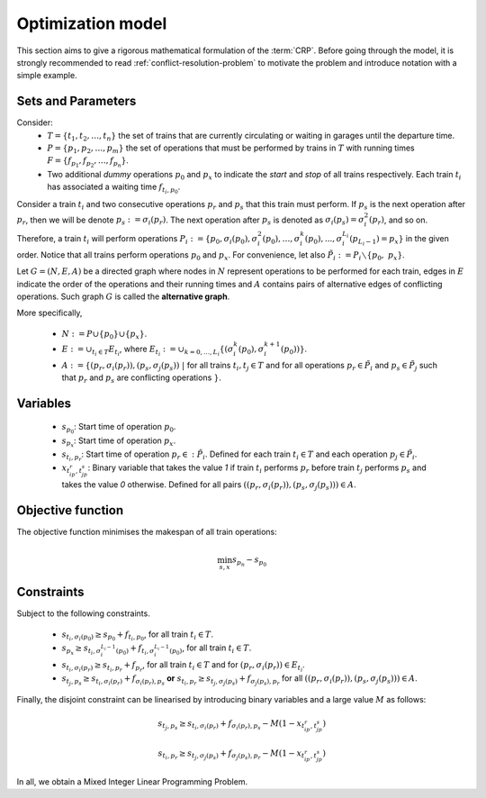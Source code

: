 .. _conflict-resolution-problem-model:

Optimization model
------------------

This section aims to give a rigorous mathematical formulation of the :term:`CRP`\ . Before going through the model, it is strongly recommended to read :ref:`conflict-resolution-problem` to motivate the problem and introduce notation with a simple example.

Sets and Parameters
^^^^^^^^^^^^^^^^^^^

Consider: 
   - :math:`T=\{t_1,t_2,\dots,t_n\}` the set of trains that are currently circulating or waiting in garages until the departure time.
   - :math:`P=\{p_1,p_2,\dots,p_m\}` the set of operations that must be performed by trains in :math:`T` with running times :math:`F = \{f_{p_1}, f_{p_2},\dots,f_{p_n}\}`.
   - Two additional *dummy* operations :math:`p_0` and :math:`p_x` to indicate the *start* and *stop* of all trains respectively. Each train :math:`t_i` has associated a waiting time :math:`f_{t_i,p_0}`\ .

Consider a train :math:`t_i` and two consecutive operations :math:`p_r` and :math:`p_s` that this train must perform. If :math:`p_s` is the next operation after :math:`p_r`\ , then we will be denote :math:`p_s:=\sigma_i(p_r)`. The next operation after :math:`p_s` is denoted as :math:`\sigma_i(p_s)=\sigma_i^2(p_r)`, and so on. Therefore, a train :math:`t_i` will perform operations :math:`P_i:=\{p_0,\sigma_i(p_0), \sigma_i^2(p_0),\dots, \sigma_i^k(p_0), ..., \sigma_i^{L_i}(p_{L_i-1}) = p_x\}` in the given order. Notice that all trains perform operations :math:`p_0` and :math:`p_x`. For convenience, let also :math:`\tilde{P}_i:=P_i \smallsetminus\{p_0,\ p_x\}`.

Let :math:`G=(N,E,A)` be a directed graph where nodes in :math:`N` represent operations to be performed for each train, edges in :math:`E` indicate the order of the operations and their running times and :math:`A` contains pairs of alternative edges of conflicting operations. Such graph :math:`G` is called the **alternative graph**.

More specifically,

   - :math:`N := P\cup\{p_0\}\cup\{p_x\}`.
   - :math:`E := \cup_{t_i\in T} E_{t_i}`, where :math:`E_{t_i} := \cup_{k=0,\dots, L_i} \{(\sigma_i^k(p_0), \sigma_i^{k+1}(p_0))\}`.
   - :math:`A := \{(p_r,\sigma_i(p_r)),(p_s,\sigma_j(p_s))\ |\ ` for all trains :math:`t_i, t_j\in T` and for all operations :math:`p_r\in \tilde{P}_i` and :math:`p_s\in \tilde{P}_j` such that :math:`p_r` and :math:`p_s` are conflicting operations :math:`\}`.

Variables
^^^^^^^^^
   - :math:`s_{p_0}`: Start time of operation :math:`p_0`.
   - :math:`s_{p_x}`: Start time of operation :math:`p_x`.
   - :math:`s_{t_i, p_r}`: Start time of operation :math:`p_r\in :\tilde{P}_i`. Defined for each train :math:`t_i\in T` and each operation :math:`p_j\in \tilde{P}_i`.
   - :math:`x_{t_ip_r, t_jp_s}`: Binary variable that takes the value *1* if train :math:`t_i` performs :math:`p_r`  before train :math:`t_j` performs :math:`p_s` and takes the value *0* otherwise. Defined for all pairs :math:`((p_r,\sigma_i(p_r)), (p_s,\sigma_j(p_s)))\in A`.

Objective function
^^^^^^^^^^^^^^^^^^
The objective function minimises the makespan of all train operations:

.. math::

   \min_{s, x} s_{p_n} - s_{p_0}

Constraints
^^^^^^^^^^^
Subject to the following constraints.

   - :math:`s_{t_i,\sigma_i(p_0)}\geq s_{p_0} + f_{t_i,p_0}`, for all train :math:`t_i\in T`.
   - :math:`s_{p_x}\geq s_{t_i, \sigma_i^{L_i-1}(p_0)} + f_{t_i,\sigma_i^{L_i-1}(p_0)}`, for all train :math:`t_i\in T`.
   - :math:`s_{t_i,\sigma_i(p_r)} \geq s_{t_i,p_r} + f_{p_r}`, for all train :math:`t_i\in T` and for :math:`(p_r, \sigma_i(p_r))\in E_{t_i}`.
   - :math:`s_{t_j,p_s}\geq s_{t_i,\sigma_i(p_r)} + f_{\sigma_i(p_r),p_s}` **or** :math:`s_{t_i,p_r}\geq s_{t_j,\sigma_j(p_s)} + f_{\sigma_j(p_s),p_r}` for all :math:`((p_r,\sigma_i(p_r)), (p_s,\sigma_j(p_s)))\in A`.

Finally, the disjoint constraint can be linearised by introducing binary variables and a large value :math:`M` as follows:

.. math::

   s_{t_j,p_s} \geq s_{t_i,\sigma_i(p_r)} + f_{\sigma_i(p_r), p_s} - M(1 - x_{t_ip_r, t_jp_s})

.. math::

   s_{t_i,p_r} \geq s_{t_j,\sigma_j(p_s)} + f_{\sigma_j(p_s), p_r} - M(1 - x_{t_ip_r, t_jp_s})

In all, we obtain a Mixed Integer Linear Programming Problem.
